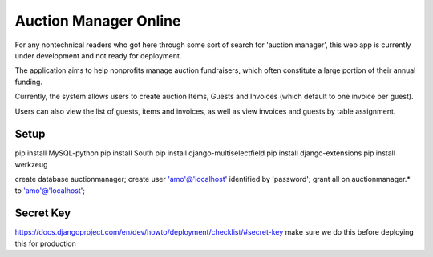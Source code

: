 Auction Manager Online
===============

For any nontechnical readers who got here through some sort of search for 'auction manager', this web app is currently under development and not ready for deployment.

The application aims to help nonprofits manage auction fundraisers, which often constitute a large portion of their annual funding.

Currently, the system allows users to create auction Items, Guests and Invoices (which default to one invoice per guest).

Users can also view the list of guests, items and invoices, as well as view invoices and guests by table assignment.

Setup
---------------
pip install MySQL-python
pip install South
pip install django-multiselectfield
pip install django-extensions
pip install werkzeug


create database auctionmanager;
create user 'amo'@'localhost' identified by 'password';
grant all on auctionmanager.* to 'amo'@'localhost';



Secret Key
---------------
https://docs.djangoproject.com/en/dev/howto/deployment/checklist/#secret-key
make sure we do this before deploying this for production




